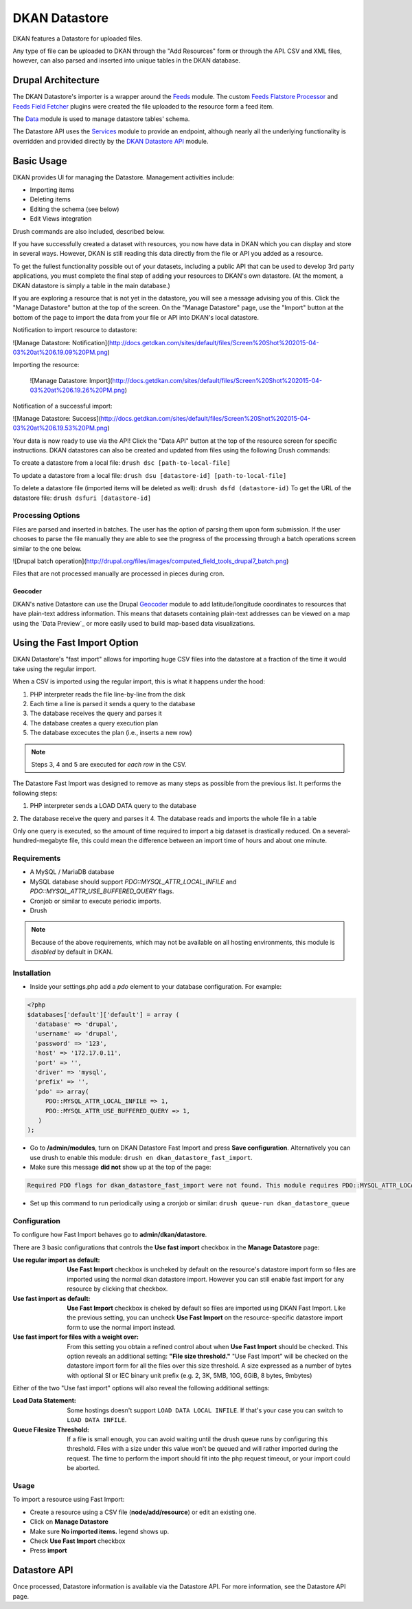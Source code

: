 ##############
DKAN Datastore
##############

DKAN features a Datastore for uploaded files.

Any type of file can be uploaded to DKAN through the "Add Resources" form or through the API. CSV and XML files, however, can also parsed and inserted into unique tables in the DKAN database.

===================
Drupal Architecture
===================

The DKAN Datastore's importer is a wrapper around the `Feeds <https://www.drupal.org/project/feeds>`_ module. The custom `Feeds Flatstore Processor <https://github.com/NuCivic/feeds_flatstore_processor>`_ and `Feeds Field Fetcher <https://www.drupal.org/project/feeds_field_fetcher>`_ plugins were created  the file uploaded to the resource form a feed item.

The `Data <https://www.drupal.org/project/data>`_ module is used to manage datastore tables' schema.

The Datastore API uses the `Services <https://www.drupal.org/project/services>`_ module to provide an endpoint, although nearly all the underlying functionality is overridden and provided directly by the `DKAN Datastore API <https://www.drupal.org/project/services>`_ module.

===========
Basic Usage
===========

DKAN provides UI for managing the Datastore. Management activities include:

* Importing items
* Deleting items
* Editing the schema (see below)
* Edit Views integration

Drush commands are also included, described below.

If you have successfully created a dataset with resources, you now have data in DKAN which you can display and store in several ways. However, DKAN is still reading this data directly from the file or API you added as a resource.

To get the fullest functionality possible out of your datasets, including a public API that can be used to develop 3rd party applications, you must complete the final step of adding your resources to DKAN's own datastore. (At the moment, a DKAN datastore is simply a table in the main database.)

If you are exploring a resource that is not yet in the datastore, you will see a message advising you of this. Click the "Manage Datastore" button at the top of the screen. On the "Manage Datastore" page, use the "Import" button at the bottom of the page to import the data from your file or API into DKAN's local datastore.

Notification to import resource to datastore:

![Manage Datastore: Notification](http://docs.getdkan.com/sites/default/files/Screen%20Shot%202015-04-03%20at%206.19.09%20PM.png)

Importing the resource:

 ![Manage Datastore: Import](http://docs.getdkan.com/sites/default/files/Screen%20Shot%202015-04-03%20at%206.19.26%20PM.png)

Notification of a successful import:

![Manage Datastore: Success](http://docs.getdkan.com/sites/default/files/Screen%20Shot%202015-04-03%20at%206.19.53%20PM.png)

Your data is now ready to use via the API! Click the "Data API" button at the top of the resource screen for specific instructions. DKAN datastores can also be created and updated from files using the following Drush commands:

To create a datastore from a local file: ``drush dsc [path-to-local-file]``

To update a datastore from a local file: ``drush dsu [datastore-id] [path-to-local-file]``

To delete a datastore file (imported items will be deleted as well): ``drush dsfd (datastore-id)`` To get the URL of the datastore file: ``drush dsfuri [datastore-id]``

******************
Processing Options
******************

Files are parsed and inserted in batches. The user has the option of parsing them upon form submission. If the user chooses to parse the file manually they are able to see the progress of the processing through a batch operations screen similar to the one below.

![Drupal batch operation](http://drupal.org/files/images/computed_field_tools_drupal7_batch.png)

Files that are not processed manually are processed in pieces during cron.

--------
Geocoder
--------

DKAN's native Datastore can use the Drupal `Geocoder <https://www.drupal.org/project/geocoder>`_ module to add latitude/longitude coordinates to resources that have plain-text address information. This means that datasets containing plain-text addresses can be viewed on a map using the `Data Preview`_ or more easily used to build map-based data visualizations.

============================
Using the Fast Import Option
============================

DKAN Datastore's "fast import" allows for importing huge CSV files into the datastore at a fraction of the time it would take using the regular import.

When a CSV is imported using the regular import, this is what it happens under the hood:

1. PHP interpreter reads the file line-by-line from the disk
2. Each time a line is parsed it sends a query to the database
3. The database receives the query and parses it
4. The database creates a query execution plan
5. The database excecutes the plan (i.e., inserts a new row)

.. note::

  Steps 3, 4 and 5 are executed for *each row* in the CSV.

The Datastore Fast Import was designed to remove as many steps as possible from the previous list. It performs the following steps:

1. PHP interpreter sends a LOAD DATA query to the database
2. The database receive the query and parses it
4. The database reads and imports the whole file in a table

Only one query is executed, so the amount of time required to import a big dataset is drastically reduced. On a several-hundred-megabyte file, this could mean the difference between an import time of hours and about one minute.

************
Requirements
************

- A MySQL / MariaDB database
- MySQL database should support `PDO::MYSQL_ATTR_LOCAL_INFILE` and `PDO::MYSQL_ATTR_USE_BUFFERED_QUERY` flags.
- Cronjob or similar to execute periodic imports.
- Drush

.. note::

  Because of the above requirements, which may not be available on all hosting environments, this module is *disabled* by default in DKAN.

************
Installation
************

- Inside your settings.php add a `pdo` element to your database configuration. For example:
.. code-block:: php

  <?php
  $databases['default']['default'] = array (
    'database' => 'drupal',
    'username' => 'drupal',
    'password' => '123',
    'host' => '172.17.0.11',
    'port' => '',
    'driver' => 'mysql',
    'prefix' => '',
    'pdo' => array(
       PDO::MYSQL_ATTR_LOCAL_INFILE => 1,
       PDO::MYSQL_ATTR_USE_BUFFERED_QUERY => 1,
     )
  );

- Go to **/admin/modules**, turn on DKAN Datastore Fast Import and press **Save configuration**. Alternatively you can use drush to enable this module: ``drush en dkan_datastore_fast_import``.
- Make sure this message **did not** show up at the top of the page:
.. code-block:: bash

  Required PDO flags for dkan_datastore_fast_import were not found. This module requires PDO::MYSQL_ATTR_LOCAL_INFILE and PDO::MYSQL_ATTR_USE_BUFFERED_QUERY

- Set up this command to run periodically using a cronjob or similar: ``drush queue-run dkan_datastore_queue``

*************
Configuration
*************

To configure how Fast Import behaves go to **admin/dkan/datastore**.

There are 3 basic configurations that controls the **Use fast import** checkbox in the **Manage Datastore** page:

:Use regular import as default: **Use Fast Import** checkbox is uncheked by default on the resource's datastore import form so files are imported using the normal dkan datastore import. However you can still enable fast import for any resource by clicking that checkbox.

:Use fast import as default: **Use Fast Import** checkbox is cheked by default so files are imported using DKAN Fast Import. Like the previous setting, you can uncheck **Use Fast Import** on the resource-specific datastore import form to use the normal import instead.

:Use fast import for files with a weight over: From this setting you obtain a refined control about when **Use Fast Import** should be checked. This option reveals an additional setting: **"File size threshold."** "Use Fast Import" will be checked on the datastore import form for all the files over this size threshold. A size expressed as a number of bytes with optional SI or IEC binary unit prefix (e.g. 2, 3K, 5MB, 10G, 6GiB, 8 bytes, 9mbytes)

Either of the two "Use fast import" options will also reveal the following additional settings:

:Load Data Statement: Some hostings doesn't support ``LOAD DATA LOCAL INFILE``. If that's your case you can switch to ``LOAD DATA INFILE``.
:Queue Filesize Threshold: If a file is small enough, you can avoid waiting until the drush queue runs by configuring this threshold. Files with a size under this value won't be queued and will rather imported during the request. The time to perform the import should fit into the php request timeout, or your import could be aborted.


**********************
Usage
**********************

To import a resource using Fast Import:

- Create a resource using a CSV file (**node/add/resource**) or edit an existing one.
- Click on **Manage Datastore**
- Make sure **No imported items.** legend shows up.
- Check **Use Fast Import** checkbox
- Press **import**

=============
Datastore API
=============

Once processed, Datastore information is available via the Datastore API. For more information, see the Datastore API page.

